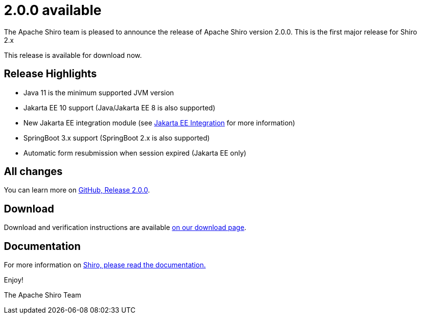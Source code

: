 ////
# Licensed to the Apache Software Foundation (ASF) under one
# or more contributor license agreements.  See the NOTICE file
# distributed with this work for additional information
# regarding copyright ownership.  The ASF licenses this file
# to you under the Apache License, Version 2.0 (the
# "License"); you may not use this file except in compliance
# with the License.  You may obtain a copy of the License at
#
#   http://www.apache.org/licenses/LICENSE-2.0
#
# Unless required by applicable law or agreed to in writing,
# software distributed under the License is distributed on an
# "AS IS" BASIS, WITHOUT WARRANTIES OR CONDITIONS OF ANY
# KIND, either express or implied.  See the License for the
# specific language governing permissions and limitations
# under the License.
////

= 2.0.0 available
:jbake-author: Lenny Primak
:jbake-date: 2024-02-28 00:00:00
:jbake-type: post
:jbake-status: published
:jbake-tags: blog, release
:idprefix:
:icons: font

The Apache Shiro team is pleased to announce the release of Apache Shiro version 2.0.0.
This is the first major release for Shiro 2.x

This release is available for download now.

== Release Highlights
* Java 11 is the minimum supported JVM version
* Jakarta EE 10 support (Java/Jakarta EE 8 is also supported)
* New Jakarta EE integration module (see https://shiro.apache.org/jakarta-ee.html[Jakarta EE Integration] for more information)
* SpringBoot 3.x support (SpringBoot 2.x is also supported)
* Automatic form resubmission when session expired (Jakarta EE only)

== All changes

You can learn more on link:https://github.com/apache/shiro/releases/tag/shiro-root-2.0.0[GitHub, Release 2.0.0].

== Download

Download and verification instructions are available link:/download.html[on our download page].

== Documentation

For more information on link:/documentation.html[Shiro, please read the documentation.]

Enjoy!

The Apache Shiro Team
